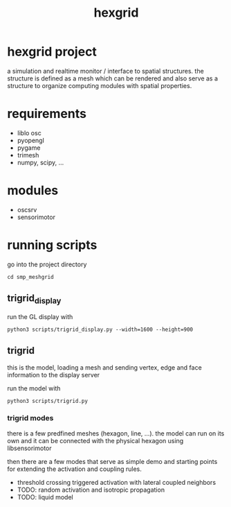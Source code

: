 #+TITLE: hexgrid

* hexgrid project

a simulation and realtime monitor / interface to spatial
structures. the structure is defined as a mesh which can be rendered
and also serve as a structure to organize computing modules with
spatial properties.

* requirements
 - liblo osc
 - pyopengl
 - pygame
 - trimesh
 - numpy, scipy, ...

* modules
 - oscsrv
 - sensorimotor

* running scripts

go into the project directory

: cd smp_meshgrid

** trigrid_display

run the GL display with
: python3 scripts/trigrid_display.py --width=1600 --height=900

** trigrid

this is the model, loading a mesh and sending vertex, edge and face information to the display server

run the model with

: python3 scripts/trigrid.py

*** trigrid modes

there is a few predfined meshes (hexagon, line, ...). the model can
run on its own and it can be connected with the physical hexagon using
libsensorimotor

then there are a few modes that serve as simple demo and starting
points for extending the activation and coupling rules.

 - threshold crossing triggered activation with lateral coupled neighbors
 - TODO: random activation and isotropic propagation
 - TODO: liquid model


